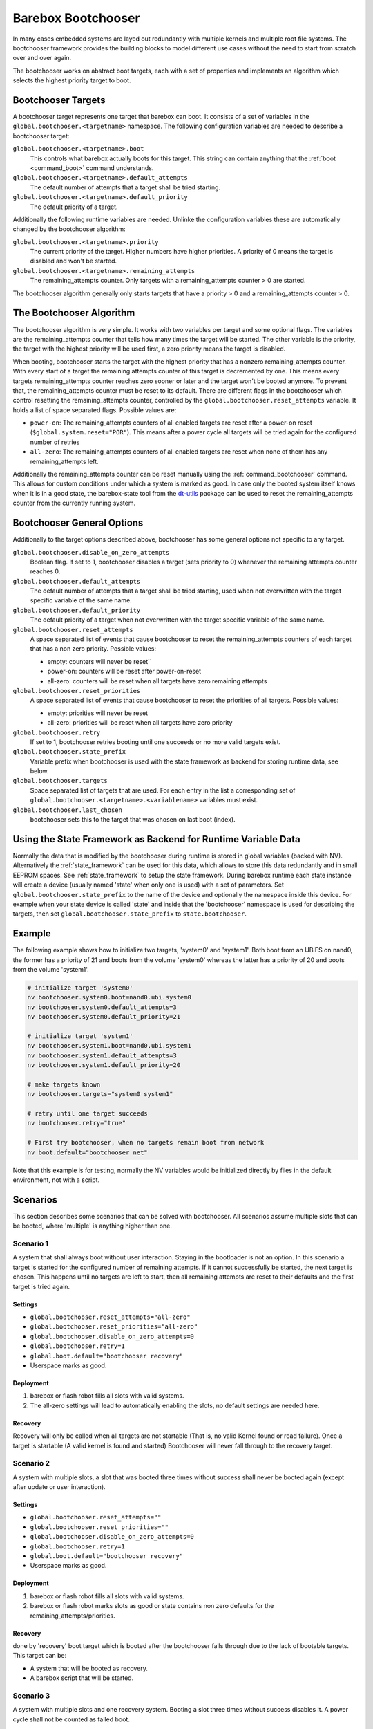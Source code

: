 Barebox Bootchooser
===================

In many cases embedded systems are layed out redundantly with multiple
kernels and multiple root file systems. The bootchooser framework provides
the building blocks to model different use cases without the need to start
from scratch over and over again.

The bootchooser works on abstract boot targets, each with a set of properties
and implements an algorithm which selects the highest priority target to boot.

Bootchooser Targets
-------------------

A bootchooser target represents one target that barebox can boot. It consists
of a set of variables in the ``global.bootchooser.<targetname>`` namespace. The
following configuration variables are needed to describe a bootchooser target:

``global.bootchooser.<targetname>.boot``
  This controls what barebox actually boots for this target. This string can contain
  anything that the :ref:`boot <command_boot>` command understands.

``global.bootchooser.<targetname>.default_attempts``
  The default number of attempts that a target shall be tried starting.
``global.bootchooser.<targetname>.default_priority``
  The default priority of a target.


Additionally the following runtime variables are needed. Unlinke the configuration
variables these are automatically changed by the bootchooser algorithm:

``global.bootchooser.<targetname>.priority``
  The current priority of the target. Higher numbers have higher priorities. A priority
  of 0 means the target is disabled and won't be started.
``global.bootchooser.<targetname>.remaining_attempts``
  The remaining_attempts counter. Only targets with a remaining_attempts counter > 0
  are started.

The bootchooser algorithm generally only starts targets that have a priority
> 0 and a remaining_attempts counter > 0.

The Bootchooser Algorithm
-------------------------

The bootchooser algorithm is very simple. It works with two variables per target
and some optional flags. The variables are the remaining_attempts counter that
tells how many times the target will be started. The other variable is the priority,
the target with the highest priority will be used first, a zero priority means
the target is disabled.

When booting, bootchooser starts the target with the highest priority that has a
nonzero remaining_attempts counter. With every start of a target the remaining
attempts counter of this target is decremented by one. This means every targets
remaining_attempts counter reaches zero sooner or later and the target won't be
booted anymore. To prevent that, the remaining_attempts counter must be reset to
its default. There are different flags in the bootchooser which control resetting
the remaining_attempts counter, controlled by the ``global.bootchooser.reset_attempts``
variable. It holds a list of space separated flags. Possible values are:

- ``power-on``: The remaining_attempts counters of all enabled targets are reset
  after a power-on reset (``$global.system.reset="POR"``). This means after a power
  cycle all targets will be tried again for the configured number of retries
- ``all-zero``: The remaining_attempts counters of all enabled targets are reset
  when none of them has any remaining_attempts left.

Additionally the remaining_attempts counter can be reset manually using the
:ref:`command_bootchooser` command. This allows for custom conditions under which
a system is marked as good.
In case only the booted system itself knows when it is in a good state, the
barebox-state tool from the dt-utils_ package can be used to reset the remaining_attempts
counter from the currently running system.

.. _dt-utils: http://git.pengutronix.de/?p=tools/dt-utils.git;a=summary

Bootchooser General Options
---------------------------

Additionally to the target options described above, bootchooser has some general
options not specific to any target.

``global.bootchooser.disable_on_zero_attempts``
  Boolean flag. If set to 1, bootchooser disables a target (sets priority to 0) whenever
  the remaining attempts counter reaches 0.
``global.bootchooser.default_attempts``
  The default number of attempts that a target shall be tried starting, used when not
  overwritten with the target specific variable of the same name.
``global.bootchooser.default_priority``
  The default priority of a target when not overwritten with the target specific variable
  of the same name.
``global.bootchooser.reset_attempts``
  A space separated list of events that cause bootchooser to reset the
  remaining_attempts counters of each target that has a non zero priority. Possible values:

  * empty: counters will never be reset``
  * power-on: counters will be reset after power-on-reset
  * all-zero: counters will be reset when all targets have zero remaining attempts
``global.bootchooser.reset_priorities``
  A space separated list of events that cause bootchooser to reset the priorities of
  all targets. Possible values:

  * empty: priorities will never be reset
  * all-zero: priorities will be reset when all targets have zero priority
``global.bootchooser.retry``
  If set to 1, bootchooser retries booting until one succeeds or no more valid targets
  exist.
``global.bootchooser.state_prefix``
  Variable prefix when bootchooser is used with the state framework as backend for storing
  runtime data, see below.
``global.bootchooser.targets``
  Space separated list of targets that are used. For each entry in the list a corresponding
  set of ``global.bootchooser.<targetname>.<variablename>`` variables must exist.
``global.bootchooser.last_chosen``
  bootchooser sets this to the target that was chosen on last boot (index).

Using the State Framework as Backend for Runtime Variable Data
--------------------------------------------------------------

Normally the data that is modified by the bootchooser during runtime is stored
in global variables (backed with NV). Alternatively the :ref:`state_framework`
can be used for this data, which allows to store this data redundantly
and in small EEPROM spaces. See :ref:`state_framework` to setup the state framework.
During barebox runtime each state instance will create a device
(usually named 'state' when only one is used) with a set of parameters. Set
``global.bootchooser.state_prefix`` to the name of the device and optionally the
namespace inside this device. For example when your state device is called 'state'
and inside that the 'bootchooser' namespace is used for describing the targets,
then set ``global.bootchooser.state_prefix`` to ``state.bootchooser``.

Example
-------

The following example shows how to initialize two targets, 'system0' and 'system1'.
Both boot from an UBIFS on nand0, the former has a priority of 21 and boots from
the volume 'system0' whereas the latter has a priority of 20 and boots from
the volume 'system1'.

.. code-block:: sh

  # initialize target 'system0'
  nv bootchooser.system0.boot=nand0.ubi.system0
  nv bootchooser.system0.default_attempts=3
  nv bootchooser.system0.default_priority=21

  # initialize target 'system1'
  nv bootchooser.system1.boot=nand0.ubi.system1
  nv bootchooser.system1.default_attempts=3
  nv bootchooser.system1.default_priority=20

  # make targets known
  nv bootchooser.targets="system0 system1"

  # retry until one target succeeds
  nv bootchooser.retry="true"

  # First try bootchooser, when no targets remain boot from network
  nv boot.default="bootchooser net"

Note that this example is for testing, normally the NV variables would be
initialized directly by files in the default environment, not with a script.

Scenarios
---------

This section describes some scenarios that can be solved with bootchooser. All
scenarios assume multiple slots that can be booted, where 'multiple' is anything
higher than one.

Scenario 1
##########

A system that shall always boot without user interaction. Staying in the bootloader
is not an option. In this scenario a target is started for the configured number
of remaining attempts. If it cannot successfully be started, the next target is chosen.
This happens until no targets are left to start, then all remaining attempts are
reset to their defaults and the first target is tried again.

Settings
^^^^^^^^
- ``global.bootchooser.reset_attempts="all-zero"``
- ``global.bootchooser.reset_priorities="all-zero"``
- ``global.bootchooser.disable_on_zero_attempts=0``
- ``global.bootchooser.retry=1``
- ``global.boot.default="bootchooser recovery"``
- Userspace marks as good.

Deployment
^^^^^^^^^^

#. barebox or flash robot fills all slots with valid systems.
#. The all-zero settings will lead to automatically enabling the slots, no
   default settings are needed here.

Recovery
^^^^^^^^

Recovery will only be called when all targets are not startable (That is, no valid
Kernel found or read failure). Once a target is startable (A valid kernel is found
and started) Bootchooser will never fall through to the recovery target.

Scenario 2
##########

A system with multiple slots, a slot that was booted three times without success
shall never be booted again (except after update or user interaction).

Settings
^^^^^^^^

- ``global.bootchooser.reset_attempts=""``
- ``global.bootchooser.reset_priorities=""``
- ``global.bootchooser.disable_on_zero_attempts=0``
- ``global.bootchooser.retry=1``
- ``global.boot.default="bootchooser recovery"``
- Userspace marks as good.

Deployment
^^^^^^^^^^

#. barebox or flash robot fills all slots with valid systems.
#. barebox or flash robot marks slots as good or state contains non zero
   defaults for the remaining_attempts/priorities.

Recovery
^^^^^^^^
done by 'recovery' boot target which is booted after the bootchooser falls through due to
the lack of bootable targets. This target can be:

- A system that will be booted as recovery.
- A barebox script that will be started.

Scenario 3
##########

A system with multiple slots and one recovery system. Booting a slot three times
without success disables it. A power cycle shall not be counted as failed boot.

Settings
^^^^^^^^

- ``global.bootchooser.reset_attempts="power-on"``
- ``global.bootchooser.reset_priorities=""``
- ``global.bootchooser.disable_on_zero_attempts=1``
- ``global.bootchooser.retry=1``
- ``global.boot.default="bootchooser recovery"``
- Userspace marks as good.

Deployment
^^^^^^^^^^

#. barebox or flash robot fills all slots with valid systems.
#. barebox or flash robot marks slots as good.

Recovery
^^^^^^^^

Done by 'recovery' boot target which is booted after the bootchooser falls through
due to the lack of bootable targets. This target can be:

- A system that will be booted as recovery.
- A barebox script that will be started.

Updating systems
----------------

Updating a slot is the same among the different scenarios. It is assumed that the
update is done under a running Linux system which can be one of the regular bootchooser
slots or a dedicated recovery system. For the regular slots updating is done like:

- Set the priority of the inactive slot to 0.
- Update the inactive slot.
- Set priority of the inactive slot to a higher value than the active slot.
- Set remaining_attempts of the inactive slot to nonzero.
- Reboot.
- If necessary update the now inactive, not yet updated slot the same way.

One way of updating systems is using RAUC_ which integrates well with the bootchooser
in barebox.

.. _RAUC: https://rauc.readthedocs.io/en/latest/ RAUC (
